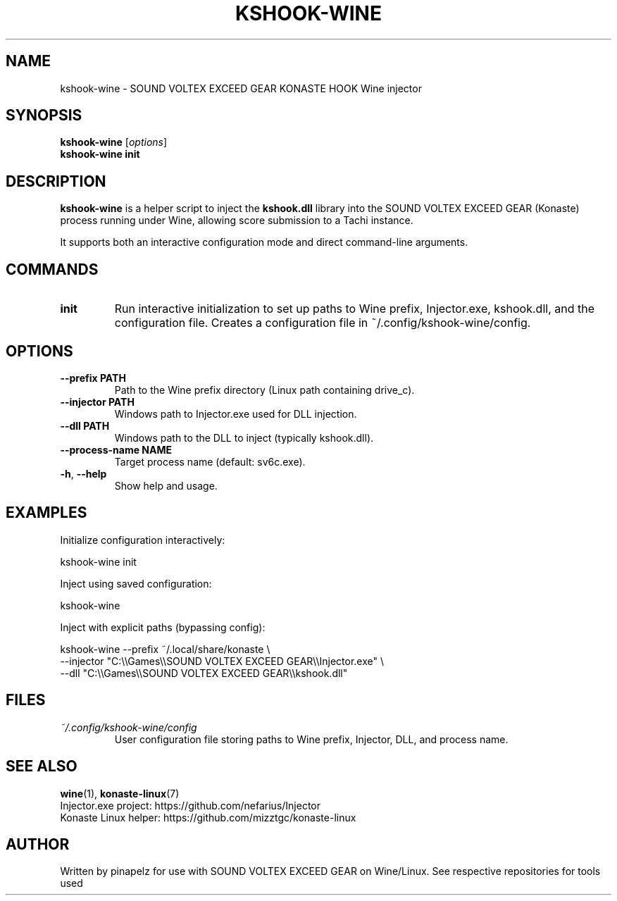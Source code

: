 .TH KSHOOK-WINE 1 "September 2025" "kshook-wine 1.0" "User Commands"
.SH NAME
kshook-wine \- SOUND VOLTEX EXCEED GEAR KONASTE HOOK Wine injector
.SH SYNOPSIS
.B kshook-wine
.RI [ options ]
.br
.B kshook-wine init
.SH DESCRIPTION
.B kshook-wine
is a helper script to inject the
.BR kshook.dll
library into the SOUND VOLTEX EXCEED GEAR (Konaste) process running under Wine,
allowing score submission to a Tachi instance.

It supports both an interactive configuration mode and direct command-line
arguments.

.SH COMMANDS
.TP
.B init
Run interactive initialization to set up paths to Wine prefix, Injector.exe,
kshook.dll, and the configuration file. Creates a configuration file in
~/.config/kshook-wine/config.

.SH OPTIONS
.TP
.BR \-\-prefix " " PATH
Path to the Wine prefix directory (Linux path containing drive_c).
.TP
.BR \-\-injector " " PATH
Windows path to Injector.exe used for DLL injection.
.TP
.BR \-\-dll " " PATH
Windows path to the DLL to inject (typically kshook.dll).
.TP
.BR \-\-process\-name " " NAME
Target process name (default: sv6c.exe).
.TP
.BR \-h ", " \-\-help
Show help and usage.

.SH EXAMPLES
Initialize configuration interactively:
.PP
.EX
kshook-wine init
.EE

Inject using saved configuration:
.PP
.EX
kshook-wine
.EE

Inject with explicit paths (bypassing config):
.PP
.EX
kshook-wine --prefix ~/.local/share/konaste \\
  --injector "C:\\\\Games\\\\SOUND VOLTEX EXCEED GEAR\\\\Injector.exe" \\
  --dll "C:\\\\Games\\\\SOUND VOLTEX EXCEED GEAR\\\\kshook.dll"
.EE

.SH FILES
.TP
.I ~/.config/kshook-wine/config
User configuration file storing paths to Wine prefix, Injector, DLL, and
process name.

.SH SEE ALSO
.BR wine (1),
.BR konaste-linux (7)
.br
Injector.exe project: https://github.com/nefarius/Injector
.br
Konaste Linux helper: https://github.com/mizztgc/konaste-linux

.SH AUTHOR
Written by pinapelz for use with SOUND VOLTEX EXCEED GEAR on Wine/Linux. See respective repositories for tools used
